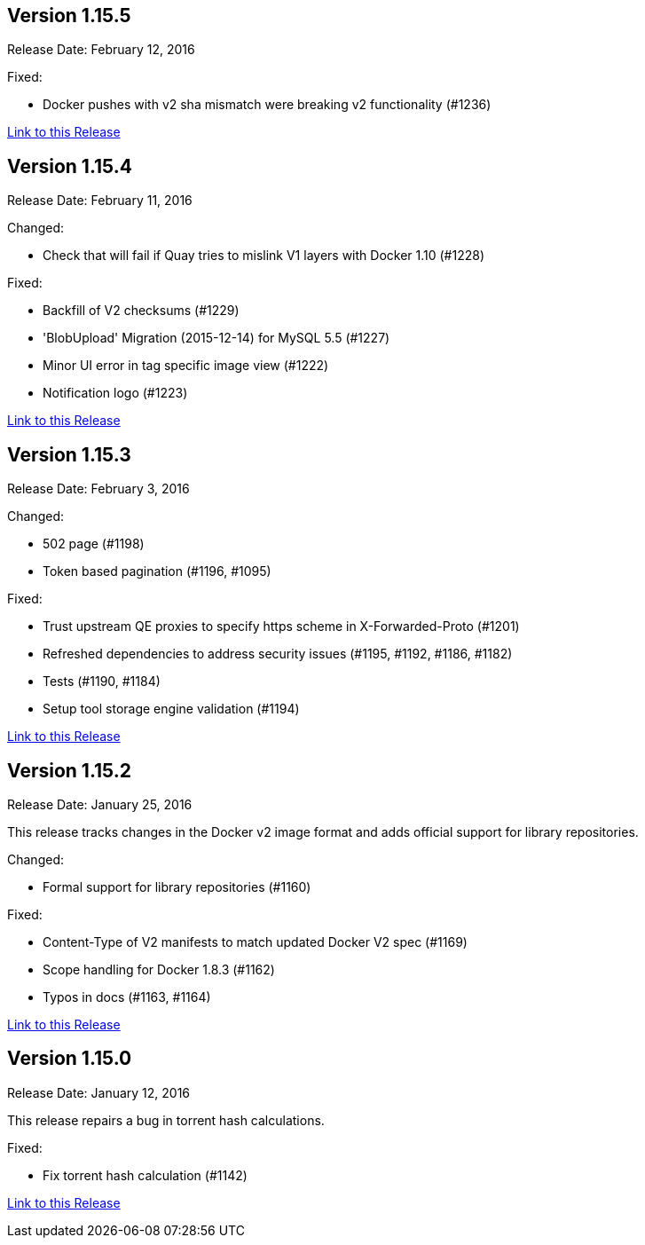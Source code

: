 [[rn-1-155]]
== Version 1.15.5

Release Date: February 12, 2016

Fixed:

* Docker pushes with v2 sha mismatch were breaking v2 functionality (#1236)

link:https://access.redhat.com/documentation/en-us/red_hat_quay/3/html-single/red_hat_quay_release_notes#rn-1-155[Link to this Release]

[[rn-1-154]]
== Version 1.15.4
Release Date: February 11, 2016

Changed:

* Check that will fail if Quay tries to mislink V1 layers with Docker 1.10 (#1228)

Fixed:

* Backfill of V2 checksums (#1229)
* 'BlobUpload' Migration (2015-12-14) for MySQL 5.5 (#1227)
* Minor UI error in tag specific image view (#1222)
* Notification logo (#1223)

link:https://access.redhat.com/documentation/en-us/red_hat_quay/3/html-single/red_hat_quay_release_notes#rn-1-154[Link to this Release]

[[rn-1-153]]
== Version 1.15.3

Release Date: February 3, 2016

Changed:

* 502 page (#1198)
* Token based pagination (#1196, #1095)

Fixed:

* Trust upstream QE proxies to specify https scheme in X-Forwarded-Proto (#1201)
* Refreshed dependencies to address security issues (#1195, #1192, #1186, #1182)
* Tests (#1190, #1184)
* Setup tool storage engine validation (#1194)

link:https://access.redhat.com/documentation/en-us/red_hat_quay/3/html-single/red_hat_quay_release_notes#rn-1-153[Link to this Release]

[[rn-1-152]]
== Version 1.15.2

Release Date: January 25, 2016

This release tracks changes in the Docker v2 image format and adds official support for library repositories.

Changed:

* Formal support for library repositories (#1160)

Fixed:

* Content-Type of V2 manifests to match updated Docker V2 spec (#1169)
* Scope handling for Docker 1.8.3 (#1162)
* Typos in docs (#1163, #1164)

link:https://access.redhat.com/documentation/en-us/red_hat_quay/3/html-single/red_hat_quay_release_notes#rn-1-152[Link to this Release]

[[rn-1-150]]
== Version 1.15.0

Release Date: January 12, 2016

This release repairs a bug in torrent hash calculations.

Fixed:

* Fix torrent hash calculation (#1142)

link:https://access.redhat.com/documentation/en-us/red_hat_quay/3/html-single/red_hat_quay_release_notes#rn-1-150[Link to this Release]
